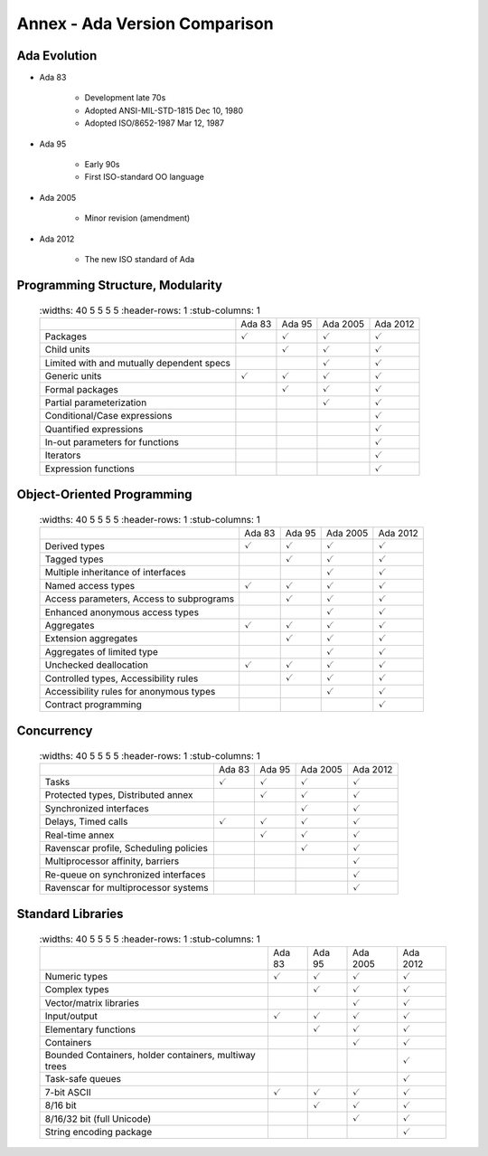 ********************************
Annex - Ada Version Comparison
********************************

..
    Coding language

.. role:: ada(code)
    :language: Ada

.. role:: C(code)
    :language: C

.. role:: cpp(code)
    :language: C++

..
    Math symbols

.. |rightarrow| replace:: :math:`\rightarrow`
.. |forall| replace:: :math:`\forall`
.. |exists| replace:: :math:`\exists`
.. |equivalent| replace:: :math:`\iff`

..
    Miscellaneous symbols

.. |checkmark| replace:: :math:`\checkmark`

---------------
Ada Evolution
---------------

* Ada 83

   - Development late 70s
   - Adopted ANSI-MIL-STD-1815 Dec 10, 1980
   - Adopted ISO/8652-1987 Mar 12, 1987

* Ada 95

   - Early 90s
   - First ISO-standard OO language

* Ada 2005

   - Minor revision (amendment)

* Ada 2012

   - The new ISO standard of Ada

-----------------------------------
Programming Structure, Modularity
-----------------------------------

 .. list-table::
   :widths: 40 5 5 5 5
   :header-rows: 1
   :stub-columns: 1

  * -

    - Ada 83
    - Ada 95
    - Ada 2005
    - Ada 2012

  * - Packages

    - |checkmark|
    - |checkmark|
    - |checkmark|
    - |checkmark|

  * - Child units

    -
    - |checkmark|
    - |checkmark|
    - |checkmark|

  * - Limited with and mutually dependent specs

    -
    -
    - |checkmark|
    - |checkmark|

  * - Generic units

    - |checkmark|
    - |checkmark|
    - |checkmark|
    - |checkmark|

  * - Formal packages

    -
    - |checkmark|
    - |checkmark|
    - |checkmark|

  * - Partial parameterization

    -
    -
    - |checkmark|
    - |checkmark|

  * - Conditional/Case expressions

    -
    -
    -
    - |checkmark|

  * - Quantified expressions

    -
    -
    -
    - |checkmark|

  * - In-out parameters for functions

    -
    -
    -
    - |checkmark|

  * - Iterators

    -
    -
    -
    - |checkmark|

  * - Expression functions

    -
    -
    -
    - |checkmark|

-----------------------------
Object-Oriented Programming
-----------------------------

 .. list-table::
   :widths: 40 5 5 5 5
   :header-rows: 1
   :stub-columns: 1

  * -

    - Ada 83
    - Ada 95
    - Ada 2005
    - Ada 2012

  * - Derived types

    - |checkmark|
    - |checkmark|
    - |checkmark|
    - |checkmark|

  * - Tagged types

    -
    - |checkmark|
    - |checkmark|
    - |checkmark|

  * - Multiple inheritance of interfaces

    -
    -
    - |checkmark|
    - |checkmark|

  * - Named access types

    - |checkmark|
    - |checkmark|
    - |checkmark|
    - |checkmark|

  * - Access parameters, Access to subprograms

    -
    - |checkmark|
    - |checkmark|
    - |checkmark|

  * - Enhanced anonymous access types

    -
    -
    - |checkmark|
    - |checkmark|

  * - Aggregates

    - |checkmark|
    - |checkmark|
    - |checkmark|
    - |checkmark|

  * - Extension aggregates

    -
    - |checkmark|
    - |checkmark|
    - |checkmark|

  * - Aggregates of limited type

    -
    -
    - |checkmark|
    - |checkmark|

  * - Unchecked deallocation

    - |checkmark|
    - |checkmark|
    - |checkmark|
    - |checkmark|

  * - Controlled types, Accessibility rules

    -
    - |checkmark|
    - |checkmark|
    - |checkmark|

  * - Accessibility rules for anonymous types

    -
    -
    - |checkmark|
    - |checkmark|

  * - Contract programming

    -
    -
    -
    - |checkmark|

-------------
Concurrency
-------------

 .. list-table::
   :widths: 40 5 5 5 5
   :header-rows: 1
   :stub-columns: 1

  * -

    - Ada 83
    - Ada 95
    - Ada 2005
    - Ada 2012

  * - Tasks

    - |checkmark|
    - |checkmark|
    - |checkmark|
    - |checkmark|

  * - Protected types, Distributed annex

    -
    - |checkmark|
    - |checkmark|
    - |checkmark|

  * - Synchronized interfaces

    -
    -
    - |checkmark|
    - |checkmark|

  * - Delays, Timed calls

    - |checkmark|
    - |checkmark|
    - |checkmark|
    - |checkmark|

  * - Real-time annex

    -
    - |checkmark|
    - |checkmark|
    - |checkmark|

  * - Ravenscar profile, Scheduling policies

    -
    -
    - |checkmark|
    - |checkmark|

  * - Multiprocessor affinity, barriers

    -
    -
    -
    - |checkmark|

  * - Re-queue on synchronized interfaces

    -
    -
    -
    - |checkmark|

  * - Ravenscar for multiprocessor systems

    -
    -
    -
    - |checkmark|

--------------------
Standard Libraries
--------------------

 .. list-table::
   :widths: 40 5 5 5 5
   :header-rows: 1
   :stub-columns: 1

  * -

    - Ada 83
    - Ada 95
    - Ada 2005
    - Ada 2012

  * - Numeric types

    - |checkmark|
    - |checkmark|
    - |checkmark|
    - |checkmark|

  * - Complex types

    -
    - |checkmark|
    - |checkmark|
    - |checkmark|

  * - Vector/matrix libraries

    -
    -
    - |checkmark|
    - |checkmark|

  * - Input/output

    - |checkmark|
    - |checkmark|
    - |checkmark|
    - |checkmark|

  * - Elementary functions

    -
    - |checkmark|
    - |checkmark|
    - |checkmark|

  * - Containers

    -
    -
    - |checkmark|
    - |checkmark|

  * - Bounded Containers, holder containers, multiway trees

    -
    -
    -
    - |checkmark|

  * - Task-safe queues

    -
    -
    -
    - |checkmark|

  * - 7-bit ASCII

    - |checkmark|
    - |checkmark|
    - |checkmark|
    - |checkmark|

  * - 8/16 bit

    -
    - |checkmark|
    - |checkmark|
    - |checkmark|

  * - 8/16/32 bit (full Unicode)

    -
    -
    - |checkmark|
    - |checkmark|

  * - String encoding package

    -
    -
    -
    - |checkmark|


